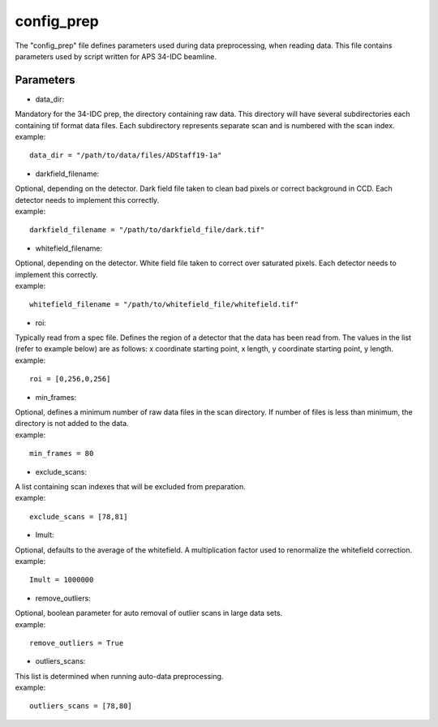 .. _config_prep:

===========
config_prep
===========
| The "config_prep" file defines parameters used during data preprocessing, when reading data. This file contains parameters used by script written for APS 34-IDC beamline.

Parameters
==========

- data_dir:
| Mandatory for the 34-IDC prep, the directory containing raw data. This directory will have several subdirectories each containing tif format data files. Each subdirectory represents separate scan and is numbered with the scan index.
| example:
::

    data_dir = "/path/to/data/files/ADStaff19-1a"                                             

- darkfield_filename:
| Optional, depending on the detector. Dark field file taken to clean bad pixels or correct background in CCD. Each detector needs to implement this correctly.
| example:
::

    darkfield_filename = "/path/to/darkfield_file/dark.tif"

- whitefield_filename:
| Optional, depending on the detector. White field file taken to correct over saturated pixels. Each detector needs to implement this correctly.
| example:
::

    whitefield_filename = "/path/to/whitefield_file/whitefield.tif"

- roi:
| Typically read from a spec file. Defines the region of a detector that the data has been read from. The values in the list (refer to example below) are as follows: x coordinate starting point, x length, y coordinate starting point, y length.
| example:
::

    roi = [0,256,0,256]

- min_frames:
| Optional, defines a minimum number of raw data files in the scan directory. If number of files is less than minimum, the directory is not added to the data.
| example:
::

     min_frames = 80

- exclude_scans:
| A list containing scan indexes that will be excluded from preparation.
| example:
::

    exclude_scans = [78,81]

- Imult:
| Optional, defaults to the average of the whitefield. A multiplication factor used to renormalize the whitefield correction.
| example:
::

   Imult = 1000000


- remove_outliers:
| Optional, boolean parameter for auto removal of outlier scans in large data sets.
| example:
::

    remove_outliers = True

- outliers_scans:
| This list is determined when running auto-data preprocessing.
| example:
::

    outliers_scans = [78,80]
